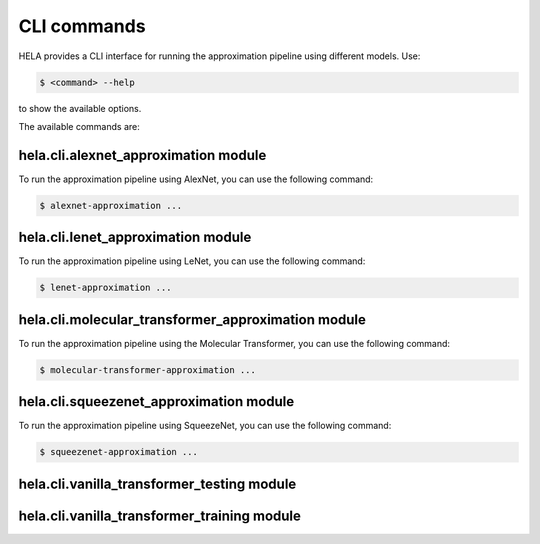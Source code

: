 CLI commands
============

HELA provides a CLI interface for running the approximation pipeline using different models.
Use:

.. code-block:: console

   $ <command> --help 

to show the available options.

The available commands are:

.. autosummary::

   hela.cli.alexnet_approximation

   hela.cli.lenet_approximation

   hela.cli.squeezenet_approximation

   hela.cli.molecular_transformer_approximation

   hela.cli.vanilla_transformer_testing

   hela.cli.vanilla_transformer_training

.. _alexnet-approximation:

hela.cli.alexnet\_approximation module
--------------------------------------

To run the approximation pipeline using AlexNet, you can use the following command:

.. code-block:: console

   $ alexnet-approximation ...

hela.cli.lenet\_approximation module
------------------------------------

To run the approximation pipeline using LeNet, you can use the following command:

.. code-block:: console

   $ lenet-approximation ...

hela.cli.molecular\_transformer\_approximation module
-----------------------------------------------------

To run the approximation pipeline using the Molecular Transformer, you can use the following command:

.. code-block:: console

   $ molecular-transformer-approximation ...


hela.cli.squeezenet\_approximation module
-----------------------------------------

To run the approximation pipeline using SqueezeNet, you can use the following command:

.. code-block:: console

   $ squeezenet-approximation ...



hela.cli.vanilla\_transformer\_testing module
---------------------------------------------



hela.cli.vanilla\_transformer\_training module
----------------------------------------------

